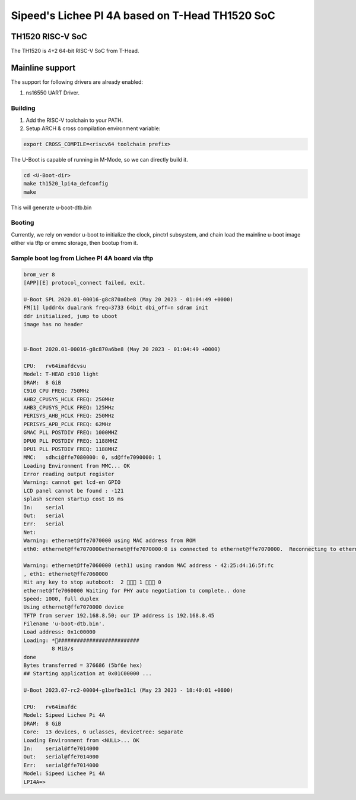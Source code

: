 .. SPDX-License-Identifier: GPL-2.0+

Sipeed's Lichee PI 4A based on T-Head TH1520 SoC
====================

TH1520 RISC-V SoC
---------------------
The TH1520 is 4+2 64-bit RISC-V SoC from T-Head.


Mainline support
----------------

The support for following drivers are already enabled:

1. ns16550 UART Driver.

Building
~~~~~~~~

1. Add the RISC-V toolchain to your PATH.
2. Setup ARCH & cross compilation environment variable:

.. code-block:: none

   export CROSS_COMPILE=<riscv64 toolchain prefix>

The U-Boot is capable of running in M-Mode, so we can directly build it.

.. code-block:: console

	cd <U-Boot-dir>
	make th1520_lpi4a_defconfig
	make

This will generate u-boot-dtb.bin

Booting
~~~~~~~

Currently, we rely on vendor u-boot to initialize the clock, pinctrl subsystem,
and chain load the mainline u-boot image either via tftp or emmc storage,
then bootup from it.

Sample boot log from Lichee PI 4A board via tftp
~~~~~~~~~~~~~~~~~~~~~~~~~~~~~~~~~~~~~~~~~~~~~~~

.. code-block:: none

	brom_ver 8
	[APP][E] protocol_connect failed, exit.

	U-Boot SPL 2020.01-00016-g8c870a6be8 (May 20 2023 - 01:04:49 +0000)
	FM[1] lpddr4x dualrank freq=3733 64bit dbi_off=n sdram init
	ddr initialized, jump to uboot
	image has no header


	U-Boot 2020.01-00016-g8c870a6be8 (May 20 2023 - 01:04:49 +0000)

	CPU:   rv64imafdcvsu
	Model: T-HEAD c910 light
	DRAM:  8 GiB
	C910 CPU FREQ: 750MHz
	AHB2_CPUSYS_HCLK FREQ: 250MHz
	AHB3_CPUSYS_PCLK FREQ: 125MHz
	PERISYS_AHB_HCLK FREQ: 250MHz
	PERISYS_APB_PCLK FREQ: 62MHz
	GMAC PLL POSTDIV FREQ: 1000MHZ
	DPU0 PLL POSTDIV FREQ: 1188MHZ
	DPU1 PLL POSTDIV FREQ: 1188MHZ
	MMC:   sdhci@ffe7080000: 0, sd@ffe7090000: 1
	Loading Environment from MMC... OK
	Error reading output register
	Warning: cannot get lcd-en GPIO
	LCD panel cannot be found : -121
	splash screen startup cost 16 ms
	In:    serial
	Out:   serial
	Err:   serial
	Net:
	Warning: ethernet@ffe7070000 using MAC address from ROM
	eth0: ethernet@ffe7070000ethernet@ffe7070000:0 is connected to ethernet@ffe7070000.  Reconnecting to ethernet@ffe7060000

	Warning: ethernet@ffe7060000 (eth1) using random MAC address - 42:25:d4:16:5f:fc
	, eth1: ethernet@ffe7060000
	Hit any key to stop autoboot:  2  1  0
	ethernet@ffe7060000 Waiting for PHY auto negotiation to complete.. done
	Speed: 1000, full duplex
	Using ethernet@ffe7070000 device
	TFTP from server 192.168.8.50; our IP address is 192.168.8.45
	Filename 'u-boot-dtb.bin'.
	Load address: 0x1c00000
	Loading: *##########################
		 8 MiB/s
	done
	Bytes transferred = 376686 (5bf6e hex)
	## Starting application at 0x01C00000 ...

        U-Boot 2023.07-rc2-00004-g1befbe31c1 (May 23 2023 - 18:40:01 +0800)

        CPU:   rv64imafdc
        Model: Sipeed Lichee Pi 4A
        DRAM:  8 GiB
        Core:  13 devices, 6 uclasses, devicetree: separate
        Loading Environment from <NULL>... OK
        In:    serial@ffe7014000
        Out:   serial@ffe7014000
        Err:   serial@ffe7014000
        Model: Sipeed Lichee Pi 4A
        LPI4A=>
